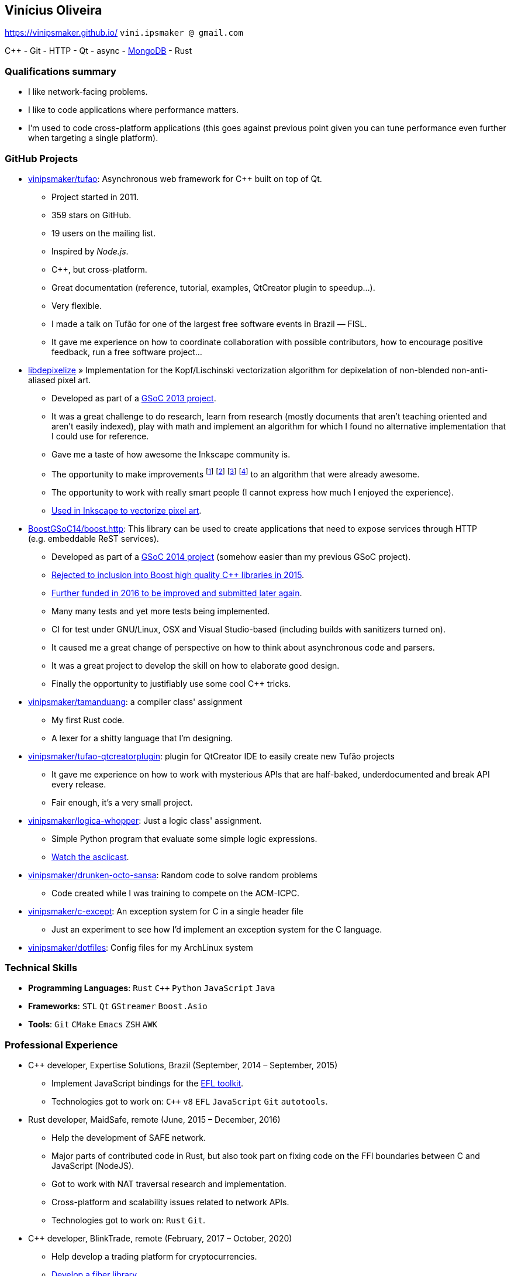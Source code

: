 == Vinícius Oliveira

:cpp: C++

https://vinipsmaker.github.io/ `vini.ipsmaker @ gmail.com`
//`+55 (82) 99970-4230`

{cpp} - Git - HTTP - Qt - async - http://stackoverflow.com/users/883113/vinipsmaker?tab=answers[MongoDB] - Rust

=== Qualifications summary

* I like network-facing problems.
* I like to code applications where performance matters.
* I'm used to code cross-platform applications (this goes against previous point
  given you can tune performance even further when targeting a single platform).

=== GitHub Projects

* http://github.com/vinipsmaker/tufao[vinipsmaker/tufao]: Asynchronous
  web framework for {cpp} built on top of Qt.
** Project started in 2011.
** 359 stars on GitHub.
** 19 users on the mailing list.
** Inspired by _Node.js_.
** {cpp}, but cross-platform.
** Great documentation (reference, tutorial, examples, QtCreator plugin to
   speedup…).
** Very flexible.
** I made a talk on Tufão for one of the largest free software events in
   Brazil — FISL.
** It gave me experience on how to coordinate collaboration with possible
   contributors, how to encourage positive feedback, run a free software
   project…
* https://launchpad.net/libdepixelize[libdepixelize] » Implementation for the
  Kopf/Lischinski vectorization algorithm for depixelation of non-blended
  non-anti-aliased pixel art.
** Developed as part of a
  https://vinipsmaker.wordpress.com/2013/05/28/gsoc2013-inkscape/[GSoC 2013
  project].
** It was a great challenge to do research, learn from research (mostly
  documents that aren’t teaching oriented and aren’t easily indexed), play with
  math and implement an algorithm for which I found no alternative
  implementation that I could use for reference.
** Gave me a taste of how awesome the Inkscape community is.
** The opportunity to make improvements
  footnote:[https://vinipsmaker.wordpress.com/2013/08/20/should-i-really-target-kopf-lischinski/]
  footnote:[https://plus.google.com/118295250366112843114/posts/84tLGpMFRe5]
  footnote:[https://vinipsmaker.wordpress.com/2014/04/01/another-libdepixelize-update/]
  footnote:[https://plus.google.com/118295250366112843114/posts/WXEWKtyetEN] to
  an algorithm that were already awesome.
** The opportunity to work with really smart people (I cannot express how much I
   enjoyed the experience).
** http://wiki.inkscape.org/wiki/index.php/Release_notes/0.91#Trace_Pixel_Art_.28libdepixelize.29[Used
   in Inkscape to vectorize pixel art].
* http://github.com/BoostGSoC14/boost.http[BoostGSoC14/boost.http]: This
  library can be used to create applications that need to expose services
  through HTTP (e.g. embeddable ReST services).
** Developed as part of a
http://www.google-melange.com/gsoc/project/details/google/gsoc2014/vinipsmaker/5835889892655104[GSoC
2014 project] (somehow easier than my previous GSoC project).
** https://vinipsmaker.wordpress.com/2015/09/05/boost-http-rejected/[Rejected to
   inclusion into Boost high quality {cpp} libraries in 2015].
** https://vinipsmaker.wordpress.com/2016/04/26/boost-http-parser-project/[Further
   funded in 2016 to be improved and submitted later again].
** Many many tests and yet more tests being implemented.
** CI for test under GNU/Linux, OSX and Visual Studio-based (including builds
   with sanitizers turned on).
** It caused me a great change of perspective on how to think about asynchronous
   code and parsers.
** It was a great project to develop the skill on how to elaborate good design.
** Finally the opportunity to justifiably use some cool {cpp} tricks.
* http://github.com/vinipsmaker/tamanduang[vinipsmaker/tamanduang]: a compiler
  class' assignment
** My first Rust code.
** A lexer for a shitty language that I’m designing.
* http://github.com/vinipsmaker/tufao-qtcreatorplugin[vinipsmaker/tufao-qtcreatorplugin]:
  plugin for QtCreator IDE to easily create new Tufão projects
** It gave me experience on how to work with mysterious APIs that are
   half-baked, underdocumented and break API every release.
** Fair enough, it’s a very small project.
* http://github.com/vinipsmaker/logica-whopper[vinipsmaker/logica-whopper]: Just
  a logic class' assignment.
** Simple Python program that evaluate some simple logic expressions.
** https://asciinema.org/a/7839[Watch the asciicast].
* http://github.com/vinipsmaker/drunken-octo-sansa[vinipsmaker/drunken-octo-sansa]:
  Random code to solve random problems
** Code created while I was training to compete on the ACM-ICPC.
* http://github.com/vinipsmaker/c-except[vinipsmaker/c-except]: An exception
  system for C in a single header file
** Just an experiment to see how I’d implement an exception system for the C
   language.
* http://github.com/vinipsmaker/dotfiles[vinipsmaker/dotfiles]: Config files for
  my ArchLinux system

=== Technical Skills

* *Programming Languages*: `Rust` `C++` `Python` `JavaScript` `Java`
* *Frameworks*: `STL` `Qt` `GStreamer` `Boost.Asio`
* *Tools*: `Git` `CMake` `Emacs` `ZSH` `AWK`

=== Professional Experience

* {cpp} developer, Expertise Solutions, Brazil (September, 2014 – September,
  2015)
** Implement JavaScript bindings for the
   http://en.wikipedia.org/wiki/Enlightenment_Foundation_Libraries[EFL toolkit].
** Technologies got to work on: `C++` `v8` `EFL` `JavaScript` `Git` `autotools`.
* Rust developer, MaidSafe, remote (June, 2015 – December, 2016)
** Help the development of SAFE network.
** Major parts of contributed code in Rust, but also took part on fixing code on
   the FFI boundaries between C and JavaScript (NodeJS).
** Got to work with NAT traversal research and implementation.
** Cross-platform and scalability issues related to network APIs.
** Technologies got to work on: `Rust` `Git`.
* {cpp} developer, BlinkTrade, remote (February, 2017 – October, 2020)
** Help develop a trading platform for cryptocurrencies.
** https://github.com/blinktrade/iofiber[Develop a fiber library].
** Develop the web-facing gateway that absorbs most of the concurrency problems
   in the pipeline (routing requests, multiplexing many channels, keeping state
   synchronized, renegotiating state, broadcasting events, synthesizing lost
   events, ensuring DoS-protection limits, opportunistically compressing
   notification queues, perform proper scheduling strategies to avoid classical
   problems such as starvation and that kind of problem... and many more).
** Implement JSON parsing ideas to merge multiple validation layers into an
   one-pass operation. You can have a grasp on the kind of ideas used by reading
   https://gitlab.com/-/snippets/2016550[the review I've submitted to
   Boost.JSON].
** Teamwork in the protocols design process.
** Orchestrate dependencies in the {cpp} tooling hell for moving APIs.
** Technologies got to work on: `C++` `Boost.Asio` `ZeroMQ` `WebSocket` `JSON`.

=== Other Personal Projects

* Random contributions to open source projects
** https://github.com/uutils/coreutils/pull/617[First contribution to a Rust
   project].
** http://lists.altlinux.org/pipermail/kbd/2015-January/000500.html[kbd
   patches].
** https://git.enlightenment.org/core/efl.git/commit/?id=5a2ac0c42f8ada84393b68c9695c1a6e13793547[EFL
   patches].
** https://github.com/wesnoth/wesnoth/commits?author=vinipsmaker[Wesnoth
   patches].
** https://aur.archlinux.org/packages/?SeB=m&K=vinipsmaker[Some
   ArchLinux PKGBUILDs].
** http://thread.gmane.org/gmane.comp.window-managers.enlightenment.i18n/2020/focus=2021[Translation
   contributions for the Enlightenment window manager].
** http://openpandora.org/pipermail/firmware-dev/2014-February/000738.html[Bugfixes
   for OpenPandora firmware].
** https://github.com/kparal/gkeyring/pull/3[gkeyring patches].
** https://github.com/andris9/node-jsonrpc/issues/2[node-jsonrpc
   patches].
** …
* Random bug reports to open source projects
** https://gcc.gnu.org/bugzilla/show_bug.cgi?id=56914[One] or
   https://gcc.gnu.org/bugzilla/show_bug.cgi?id=66254[two] GCC bugs.
** https://bugs.archlinux.org/index.php?opened=15412&status%5B%5D=[Packaging
   issues on ArchLinux].
** https://bugs.kde.org/show_bug.cgi?id=347525[One Choqok bug].
** ...

=== Undergraduate Courses Taken

* http://www.ufal.edu.br/unidadeacademica/ic/graduacao/ciencia-da-computacao[I
  am a college dropout].

=== Extra Curricular Awards

* I used to maintain a http://64macacos.wordpress.com/[podcast on the topic of
  computer science].
